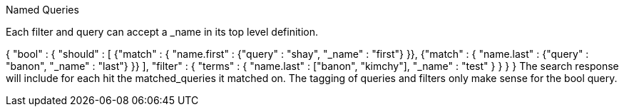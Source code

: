 Named Queries

Each filter and query can accept a _name in its top level definition.

{
    "bool" : {
        "should" : [
            {"match" : { "name.first" : {"query" : "shay", "_name" : "first"} }},
            {"match" : { "name.last" : {"query" : "banon", "_name" : "last"} }}
        ],
        "filter" : {
            "terms" : {
                "name.last" : ["banon", "kimchy"],
                "_name" : "test"
            }
        }
    }
}
The search response will include for each hit the matched_queries it matched on. The tagging of queries and filters only make sense for the bool query.
